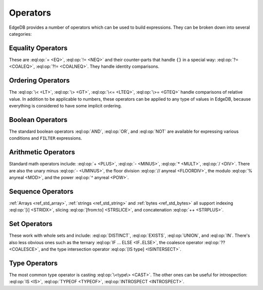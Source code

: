 .. _ref_eql_ops:

=========
Operators
=========

EdgeDB provides a number of operators which can be used to build
expressions. They can be broken down into several categories:


Equality Operators
------------------

These are :eql:op:`= <EQ>`, :eql:op:`!= <NEQ>` and their counter-parts
that handle ``{}`` in a special way: :eql:op:`?= <COALEQ>`,
:eql:op:`?!= <COALNEQ>`. They handle identity comparisons.


Ordering Operators
------------------

The :eql:op:`\< <LT>`, :eql:op:`\> <GT>`, :eql:op:`\<= <LTEQ>`,
:eql:op:`\>= <GTEQ>` handle comparisons of relative value. In addition
to be applicable to numbers, these operators can be applied to any
type of values in EdgeDB, because everything is considered to have
some implicit ordering.


Boolean Operators
-----------------

The standard boolean operators :eql:op:`AND`, :eql:op:`OR`, and
:eql:op:`NOT` are available for expressing various conditions and
``FILTER`` expressions.


Arithmetic Operators
--------------------

Standard math operators include: :eql:op:`+ <PLUS>`, :eql:op:`-
<MINUS>`, :eql:op:`* <MULT>`, :eql:op:`/ <DIV>`. There are also the
unary minus :eql:op:`- <UMINUS>`, the floor division :eql:op:`//
anyreal <FLOORDIV>`, the modulo :eql:op:`% anyreal <MOD>`, and the
power :eql:op:`^ anyreal <POW>`.


Sequence Operators
------------------

:ref:`Arrays <ref_std_array>`, :ref:`strings <ref_std_string>` and
:ref:`bytes <ref_std_bytes>` all support indexing :eql:op:`[i]
<STRIDX>`, slicing :eql:op:`[from:to] <STRSLICE>`, and
concatenation :eql:op:`++ <STRPLUS>`.


Set Operators
-------------

These work with whole sets and include: :eql:op:`DISTINCT`,
:eql:op:`EXISTS`, :eql:op:`UNION`, and :eql:op:`IN`. There's also less
obvious ones such as the ternary :eql:op:`IF ... ELSE <IF..ELSE>`,
the coalesce operator :eql:op:`?? <COALESCE>`, and the type
intersection operator :eql:op:`[IS type] <ISINTERSECT>`.


Type Operators
--------------

The most common type operator is casting :eql:op:`\<type\> <CAST>`. The
other ones can be useful for introspection: :eql:op:`IS <IS>`,
:eql:op:`TYPEOF <TYPEOF>`, :eql:op:`INTROSPECT <INTROSPECT>`.
